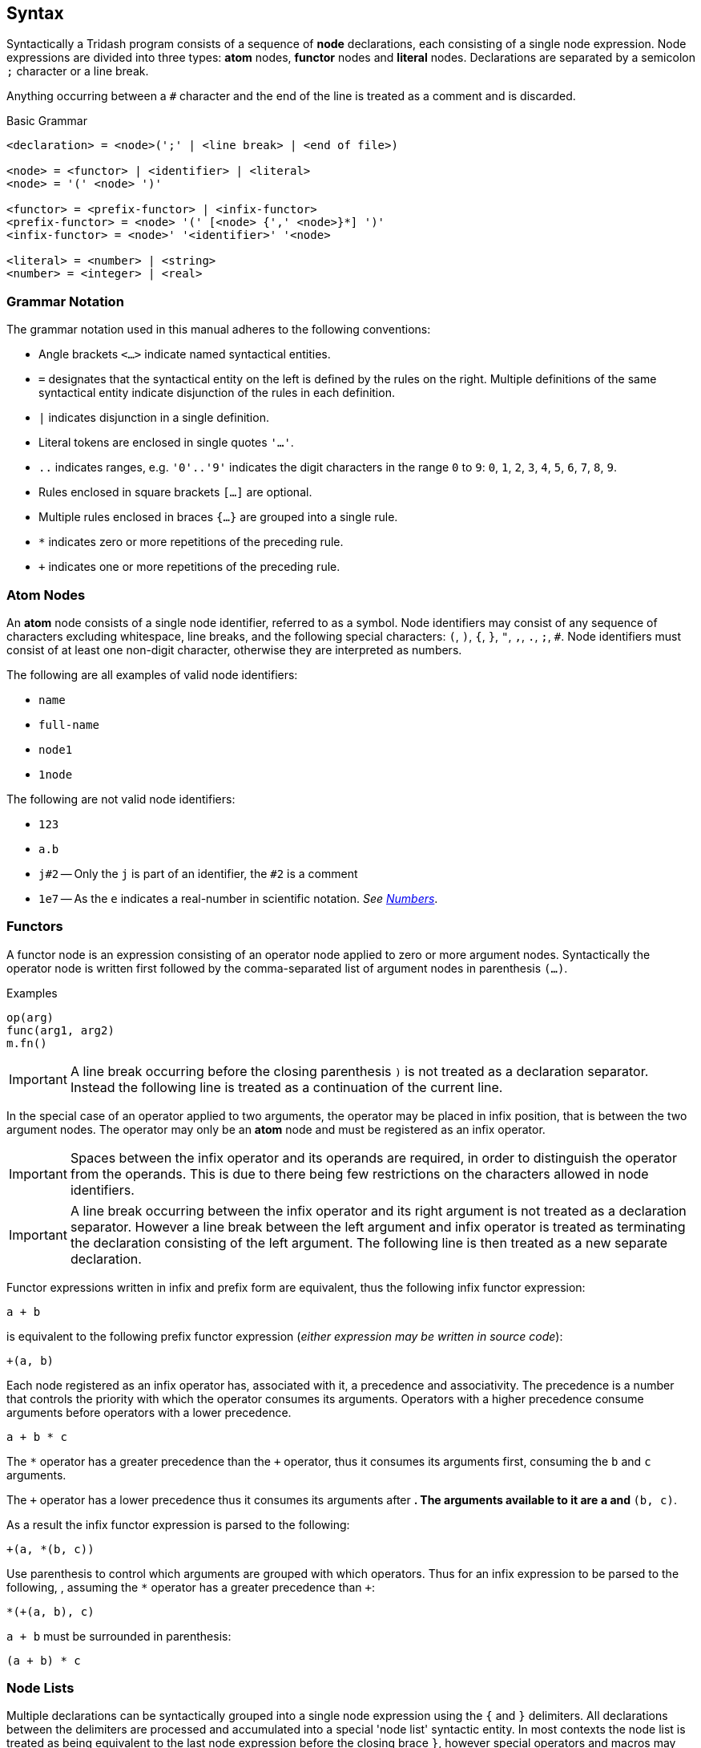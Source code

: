 == Syntax ==

Syntactically a Tridash program consists of a sequence of *node*
declarations, each consisting of a single node expression. Node
expressions are divided into three types: *atom* nodes, *functor*
nodes and *literal* nodes. Declarations are separated by a semicolon
`;` character or a line break.

Anything occurring between a `#` character and the end of the line is
treated as a comment and is discarded.

.Basic Grammar
--------------------------------------------------
<declaration> = <node>(';' | <line break> | <end of file>)

<node> = <functor> | <identifier> | <literal>
<node> = '(' <node> ')'

<functor> = <prefix-functor> | <infix-functor>
<prefix-functor> = <node> '(' [<node> {',' <node>}*] ')'
<infix-functor> = <node>' '<identifier>' '<node>

<literal> = <number> | <string>
<number> = <integer> | <real>
--------------------------------------------------

[float]
=== Grammar Notation ===

The grammar notation used in this manual adheres to the following
conventions:

    - Angle brackets `<...>` indicate named syntactical entities.

    - `=` designates that the syntactical entity on the left is
      defined by the rules on the right. Multiple definitions of the
      same syntactical entity indicate disjunction of the rules in
      each definition.

    - `|` indicates disjunction in a single definition.

    - Literal tokens are enclosed in single quotes `'...'`.

    - `..` indicates ranges, e.g. `'0'..'9'` indicates the digit
      characters in the range `0` to `9`: `0`, `1`, `2`, `3`, `4`,
      `5`, `6`, `7`, `8`, `9`.

    - Rules enclosed in square brackets `[...]` are optional.

    - Multiple rules enclosed in braces `{...}` are grouped into a single rule.

    - `*` indicates zero or more repetitions of the preceding rule.

    - `+` indicates one or more repetitions of the preceding rule.


=== Atom Nodes ===

An *atom* node consists of a single node identifier, referred to as a
symbol. Node identifiers may consist of any sequence of characters
excluding whitespace, line breaks, and the following special
characters: `(`, `)`, `{`, `}`, `"`, `,`, `.`, `;`, `#`. Node identifiers
must consist of at least one non-digit character, otherwise they are
interpreted as numbers.

The following are all examples of valid node identifiers:

    - `name`
    - `full-name`
    - `node1`
    - `1node`

The following are not valid node identifiers:

    - `123`
    - `a.b`
    - `j#2` -- Only the `j` is part of an identifier, the `#2` is a comment
    - `1e7` -- As the `e` indicates a real-number in scientific
      notation. _See <<_numbers, Numbers>>_.


=== Functors ===

A functor node is an expression consisting of an operator node applied
to zero or more argument nodes. Syntactically the operator node is
written first followed by the comma-separated list of argument nodes
in parenthesis `(...)`.

.Examples
--------------------------------------------------
op(arg)
func(arg1, arg2)
m.fn()
--------------------------------------------------

IMPORTANT: A line break occurring before the closing parenthesis `)`
is not treated as a declaration separator. Instead the following line
is treated as a continuation of the current line.

In the special case of an operator applied to two arguments, the
operator may be placed in infix position, that is between the two
argument nodes. The operator may only be an *atom* node and must be
registered as an infix operator.

IMPORTANT: Spaces between the infix operator and its operands are
required, in order to distinguish the operator from the operands. This
is due to there being few restrictions on the characters allowed in
node identifiers.

IMPORTANT: A line break occurring between the infix operator and its
right argument is not treated as a declaration separator. However a
line break between the left argument and infix operator is treated as
terminating the declaration consisting of the left argument. The
following line is then treated as a new separate declaration.

Functor expressions written in infix and prefix form are equivalent,
thus the following infix functor expression:

--------------------------------------------------
a + b
--------------------------------------------------

is equivalent to the following prefix functor expression (_either
expression may be written in source code_):

--------------------------------------------------
+(a, b)
--------------------------------------------------

Each node registered as an infix operator has, associated with it, a
precedence and associativity. The precedence is a number that controls
the priority with which the operator consumes its arguments. Operators
with a higher precedence consume arguments before operators with a
lower precedence.

--------------------------------------------------
a + b * c
--------------------------------------------------

The `*` operator has a greater precedence than the `+` operator, thus
it consumes its arguments first, consuming the `b` and `c` arguments.

The `+` operator has a lower precedence thus it consumes its arguments
after `*`. The arguments available to it are `a` and `*(b, c)`.

As a result the infix functor expression is parsed to the following:

--------------------------------------------------
+(a, *(b, c))
--------------------------------------------------

Use parenthesis to control which arguments are grouped with which
operators. Thus for an infix expression to be parsed to the following,
, assuming the `*` operator has a greater precedence than `+`:

--------------------------------------------------
*(+(a, b), c)
--------------------------------------------------

`a + b` must be surrounded in parenthesis:

--------------------------------------------------
(a + b) * c
--------------------------------------------------

=== Node Lists ===

Multiple declarations can be syntactically grouped into a single node
expression using the `{` and `}` delimiters. All declarations between
the delimiters are processed and accumulated into a special 'node
list' syntactic entity. In most contexts the node list is treated as
being equivalent to the last node expression before the closing brace
`}`, however special operators and macros may process node lists in a
different manner.

.Node Lists
--------------------------------------------------
<node> = <node list>
<node list> = '{' <declaration>* '}'
--------------------------------------------------

WARNING: Each node list must be terminated by a closing brace `}`
further on the file otherwise a parse error is triggered.

=== Literals ===

Literal nodes include numbers and strings.

==== Numbers ====

There are two types of numbers: **integer**s and real-valued numbers,
referred to as **real**s, which are represented as floating-point
numbers.

Integers consist of a sequence of digits in the range +0--9+,
optionally preceded by the integer's sign. A preceding `-` indicates a
negative number. A preceding `+` indicates a positive integer, which
is the default if the sign is omitted.

.Integer Syntax
--------------------------------------------------
<integer> = ['+'|'-']('0'..'9')+
--------------------------------------------------

There are numerous syntaxes for real-valued numbers. The most basic is
the decimal syntax which comprises an *integer* followed by the
decimal dot `.` character and a sequence of digits in the range
+0--9+.

.Decimal Real Syntax
--------------------------------------------------
<real> = <decimal> | <magnitude-exponent>

<decimal> = <integer>'.'('0'..'9')+
--------------------------------------------------

NOTE: The decimal `.` must be preceded and followed by at-least one
digit character. Thus `.5` and `1.` are not valid *real* literals,
`0.5` and `1.0` have to be written instead.

The exponent syntax allows a real-number to be specified in scientific
notation as a magnitude latexmath:[$m$] and exponent latexmath:[$n$] pair
latexmath:[$m\times10^n$]. The exponent syntax comprises a real in
decimal syntax or an integer, followed by the character `e`, `f`, `d`,
or `l` which indicates the precision of the real-number, followed by
the exponent as an integer.

.Exponent Syntax
--------------------------------------------------
<magnitude-exponent> = (<decimal>|<integer>)['e'|'f'|'d'|'l']<integer>
--------------------------------------------------

`e` and `f` indicate a single precision floating point number, `d`
indicates double precision and `l` indicates long precision.


==== Strings ====

Literal strings consist of a sequence of characters enclosed in double
quotes `"..."`.

.String Syntax
--------------------------------------------------
<string> = '"'<unicode char>*'"'
--------------------------------------------------

where `<unicode char>` can be any Unicode character.

A literal `"` character can appear inside a string if it is preceded
by the backslash escape character `\`.

.Example
--------------------------------------------------
"John said \"Hello\""
--------------------------------------------------

Certain escape sequence, consisting of a `\` followed by a character,
are shorthands for special characters, allowing the character to
appear in the parsed string without having to write the actual
character in the string literal.

.Escape Sequences
[options="header"]
|====================
| Sequence | Character | ASCII Character Code (Hex)

| `\n` | Line Feed (LF) / New Line | `0A`
| `\r` | Carriage Return (CR) | `0D`
| `\t` | Tab | `09`
| `\u{<code>}` | Unicode Character | `<code>`
|====================

The `\u{<code>}` escape sequence is replaced with the Unicode
character with code (in hexadecimal) `<code>`. There must be an
opening brace `{` following `\u` otherwise the escape sequence is
treated as an ordinary literal character escape, in which `\u` is
replaced with `u`. Currently the closing brace is optional `}`, as
only the characters up to the first character that is not a
hexadecimal digit are considered part of the character code. However,
it is good practice to insert the closing brace as it clearly delimits
which characters are to be interpreted as the character code and which
characters are literal characters.

TIP: The `\n`, `\r` and `\t` escape sequences can alternatively be
written as `\u{A}`, `\u{D}` and `\u{9}` respectively.

CAUTION: In a future release, omitting either the opening or closing
brace, in a Unicode escape sequence, may result in a parse error.
